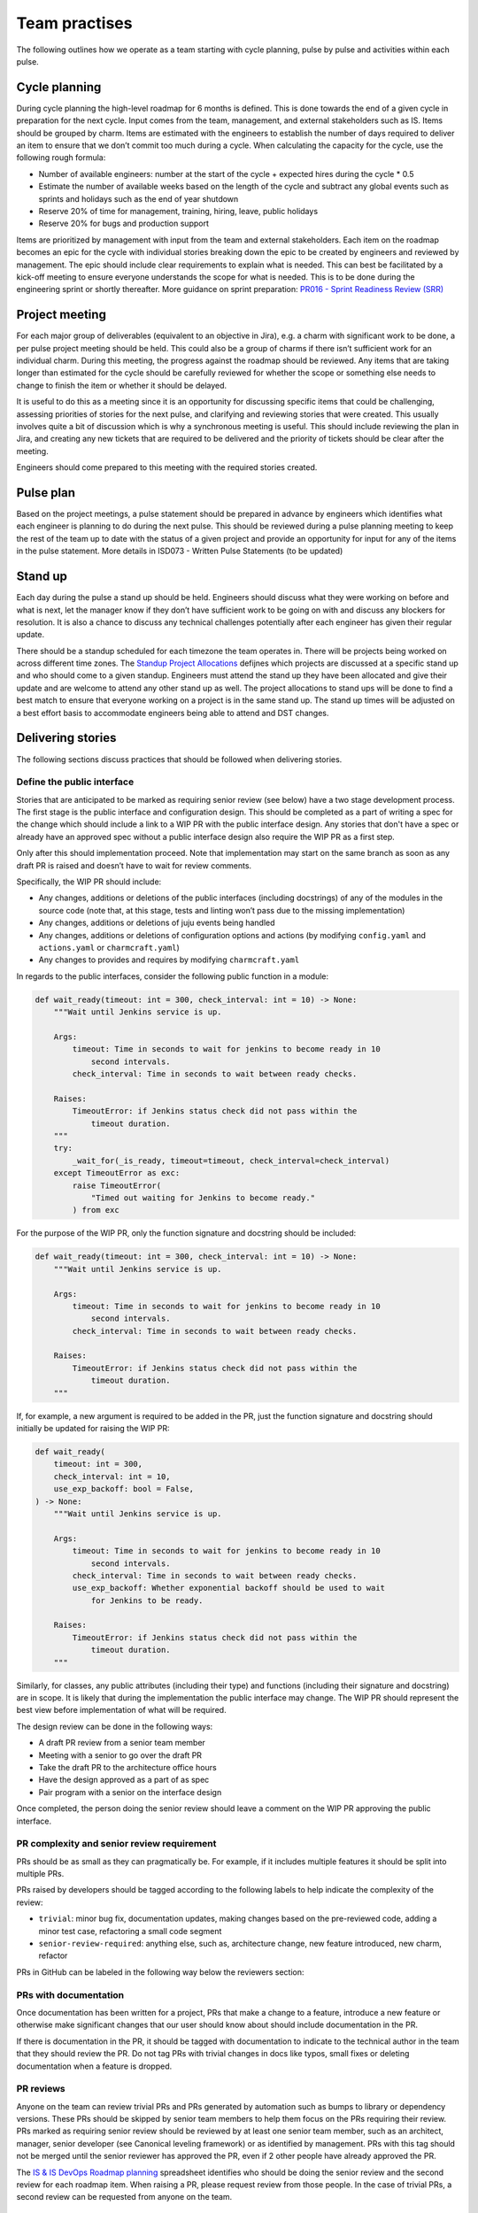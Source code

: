 Team practises
==============

The following outlines how we operate as a team starting with cycle planning,
pulse by pulse and activities within each pulse.

Cycle planning
--------------

During cycle planning the high-level roadmap for 6 months is defined. This is
done towards the end of a given cycle in preparation for the next cycle. Input
comes from the team, management, and external stakeholders such as IS. Items
should be grouped by charm. Items are estimated with the engineers to establish
the number of days required to deliver an item to ensure that we don’t commit
too much during a cycle. When calculating the capacity for the cycle, use the
following rough formula:

* Number of available engineers: number at the start of the cycle + expected
  hires during the cycle * 0.5
* Estimate the number of available weeks based on the length of the cycle and
  subtract any global events such as sprints and holidays such as the end of
  year shutdown
* Reserve 20% of time for management, training, hiring, leave, public holidays
* Reserve 20% for bugs and production support

Items are prioritized by management with input from the team and external
stakeholders. Each item on the roadmap becomes an epic for the cycle with
individual stories breaking down the epic to be created by engineers and
reviewed by management. The epic should include clear requirements to explain
what is needed. This can best be facilitated by a kick-off meeting to ensure
everyone understands the scope for what is needed. This is to be done during the
engineering sprint or shortly thereafter. More guidance on sprint preparation:
`PR016 - Sprint Readiness Review (SRR) <https://docs.google.com/document/d/1baTwzRxoiEW0RuivVbBFndbbeKnX4RR0IvQeXKgz5Is/edit>`_

Project meeting
---------------

For each major group of deliverables (equivalent to an objective in Jira), e.g.
a charm with significant work to be done, a per pulse project meeting should be
held. This could also be a group of charms if there isn’t sufficient work for an
individual charm. During this meeting, the progress against the roadmap should
be reviewed. Any items that are taking longer than estimated for the cycle
should be carefully reviewed for whether the scope or something else needs to
change to finish the item or whether it should be delayed.

It is useful to do this as a meeting since it is an opportunity for discussing
specific items that could be challenging, assessing priorities of stories for
the next pulse, and clarifying and reviewing stories that were created. This
usually involves quite a bit of discussion which is why a synchronous meeting is
useful. This should include reviewing the plan in Jira, and creating any new
tickets that are required to be delivered and the priority of tickets should be
clear after the meeting.

Engineers should come prepared to this meeting with the required stories
created.

Pulse plan
----------

Based on the project meetings, a pulse statement should be prepared in advance
by engineers which identifies what each engineer is planning to do during the
next pulse. This should be reviewed during a pulse planning meeting to keep the
rest of the team up to date with the status of a given project and provide an
opportunity for input for any of the items in the pulse statement. More details
in ISD073 - Written Pulse Statements (to be updated)

Stand up
--------

Each day during the pulse a stand up should be held. Engineers should discuss
what they were working on before and what is next, let the manager know if they
don’t have sufficient work to be going on with and discuss any blockers for
resolution. It is also a chance to discuss any technical challenges potentially
after each engineer has given their regular update.

There should be a standup scheduled for each timezone the team operates in.
There will be projects being worked on across different time zones. The
`Standup Project Allocations <https://docs.google.com/spreadsheets/d/1Gz0Owj7h_DzFCDz7g6-mU-VA9smer_DJPDKffMtnMfU/edit?usp=sharing>`_
defijnes which projects are discussed at a specific stand up and who should come
to a given standup. Engineers must attend the stand up they have been allocated
and give their update and are welcome to attend any other stand up as well. The
project allocations to stand ups will be done to find a best match to ensure
that everyone working on a project is in the same stand up. The stand up times
will be adjusted on a best effort basis to accommodate engineers being able to
attend and DST changes.

Delivering stories
------------------

The following sections discuss practices that should be followed when delivering
stories.

Define the public interface
~~~~~~~~~~~~~~~~~~~~~~~~~~~

Stories that are anticipated to be marked as requiring senior review (see below)
have a two stage development process. The first stage is the public interface
and configuration design. This should be completed as a part of writing a spec
for the change which should include a link to a WIP PR with the public interface
design. Any stories that don't have a spec or already have an approved spec
without a public interface design also require the WIP PR as a first step.

Only after this should implementation proceed. Note that implementation may
start on the same branch as soon as any draft PR is raised and doesn’t have to
wait for review comments.

Specifically, the WIP PR should include:

* Any changes, additions or deletions of the public interfaces (including
  docstrings) of any of the modules in the source code (note that, at this
  stage, tests and linting won’t pass due to the missing implementation)
* Any changes, additions or deletions of juju events being handled
* Any changes, additions or deletions of configuration options and actions
  (by modifying ``config.yaml`` and ``actions.yaml`` or ``charmcraft.yaml``)
* Any changes to provides and requires by modifying ``charmcraft.yaml``

In regards to the public interfaces, consider the following public function in a
module:

.. code-block:: python

    def wait_ready(timeout: int = 300, check_interval: int = 10) -> None:
        """Wait until Jenkins service is up.

        Args:
            timeout: Time in seconds to wait for jenkins to become ready in 10
                second intervals.
            check_interval: Time in seconds to wait between ready checks.

        Raises:
            TimeoutError: if Jenkins status check did not pass within the
                timeout duration.
        """
        try:
            _wait_for(_is_ready, timeout=timeout, check_interval=check_interval)
        except TimeoutError as exc:
            raise TimeoutError(
                "Timed out waiting for Jenkins to become ready."
            ) from exc

For the purpose of the WIP PR, only the function signature and docstring should
be included:

.. code-block:: python

    def wait_ready(timeout: int = 300, check_interval: int = 10) -> None:
        """Wait until Jenkins service is up.

        Args:
            timeout: Time in seconds to wait for jenkins to become ready in 10
                second intervals.
            check_interval: Time in seconds to wait between ready checks.

        Raises:
            TimeoutError: if Jenkins status check did not pass within the
                timeout duration.
        """

If, for example, a new argument is required to be added in the PR, just the
function signature and docstring should initially be updated for raising the WIP
PR:

.. code-block:: python

    def wait_ready(
        timeout: int = 300,
        check_interval: int = 10,
        use_exp_backoff: bool = False,
    ) -> None:
        """Wait until Jenkins service is up.

        Args:
            timeout: Time in seconds to wait for jenkins to become ready in 10
                second intervals.
            check_interval: Time in seconds to wait between ready checks.
            use_exp_backoff: Whether exponential backoff should be used to wait
                for Jenkins to be ready.

        Raises:
            TimeoutError: if Jenkins status check did not pass within the
                timeout duration.
        """

Similarly, for classes, any public attributes (including their type) and
functions (including their signature and docstring) are in scope. It is likely
that during the implementation the public interface may change. The WIP PR
should represent the best view before implementation of what will be required.

The design review can be done in the following ways:

* A draft PR review from a senior team member
* Meeting with a senior to go over the draft PR
* Take the draft PR to the architecture office hours
* Have the design approved as a part of as spec
* Pair program with a senior on the interface design

Once completed, the person doing the senior review should leave a comment on the
WIP PR approving the public interface.

PR complexity and senior review requirement
~~~~~~~~~~~~~~~~~~~~~~~~~~~~~~~~~~~~~~~~~~~

PRs should be as small as they can pragmatically be. For example, if it includes
multiple features it should be split into multiple PRs.

PRs raised by developers should be tagged according to the following labels to
help indicate the complexity of the review:

* ``trivial``: minor bug fix, documentation updates, making changes based on the
  pre-reviewed code, adding a minor test case, refactoring a small code segment
* ``senior-review-required``: anything else, such as, architecture change, new
  feature introduced, new charm, refactor

PRs in GitHub can be labeled in the following way below the reviewers section:

.. image:: team-practices/add-labels.jpg
  :width: 400

PRs with documentation
~~~~~~~~~~~~~~~~~~~~~~

Once documentation has been written for a project, PRs that make a change to a
feature, introduce a new feature or otherwise make significant changes that our
user should know about should include documentation in the PR.

If there is documentation in the PR, it should be tagged with documentation to
indicate to the technical author in the team that they should review the PR. Do
not tag PRs with trivial changes in docs like typos, small fixes or deleting
documentation when a feature is dropped.

PR reviews
~~~~~~~~~~

Anyone on the team can review trivial PRs and PRs generated by automation such
as bumps to library or dependency versions. These PRs should be skipped by
senior team members to help them focus on the PRs requiring their review. PRs
marked as requiring senior review should be reviewed by at least one senior team
member, such as an architect, manager, senior developer (see Canonical leveling
framework) or as identified by management. PRs with this tag should not be
merged until the senior reviewer has approved the PR, even if 2 other people
have already approved the PR.

The
`IS & IS DevOps Roadmap planning <https://docs.google.com/spreadsheets/d/1iSkut6Qf_mm7_HynYeCX_lB47noCGJuXNe1ODrbXTPk/edit?usp=sharing>`_
spreadsheet identifies who should be doing the senior review and the second
review for each roadmap item. When raising a PR, please request review from
those people. In the case of trivial PRs, a second review can be requested from
anyone on the team.

PR description
~~~~~~~~~~~~~~

Unless the PR is trivial or self-explanatory (for example, fixing typos in the
documentation, a well known task that needs to be done across many repositories
such as enabling a new bot), the PR description should include:

* A high level overview of the change
* The reason the change is needed
* Any applicable spec if relevant and it is publicly available
* Any changes to the juju events being observed (newly added, significantly
  modified or deleted)
* Any high level changes to modules and why (Service, Observer, helper)
* Any changes to charm libraries
* Either
  * A confirmation that
    * The `charm style guide <https://juju.is/docs/sdk/styleguide>`_ was applied
    * The
      `contributing guide <https://github.com/canonical/is-charms-contributing-guide>`_
      was applied
    * The changes are compliant with
      `ISD014 - Managing Charm Complexity <https://docs.google.com/document/d/1G62PosrObvmQY5KbxvqaxByojlhDxrmNtcbPS39YbaY/edit?usp=sharing>`_
  * Or which of the standards/ guidelines was not applied and why

The above should be created as a template for raising PRs across all of our
repositories:

.. code-block:: markdown

    Applicable spec: <link>

    ### Overview

    <A high level overview of the change>

    ### Rationale

    <The reason the change is needed>

    ## Juju Events Changes

    <Any changes to the juju events being observed (newly added, significantly modified or deleted)>

    ### Module Changes

    <Any high level changes to modules and why (Service, Observer, helper)>

    ### Library Changes

    <Any changes to charm libraries>

    ### Checklist

    - [ ] The [charm style guide](https://juju.is/docs/sdk/styleguide) was applied
    - [ ] The [contributing guide](https://github.com/canonical/is-charms-contributing-guide) was applied
    - [ ] The changes are compliant with [ISD054 - Manging Charm Complexity](https://discourse.charmhub.io/t/specification-isd014-managing-charm-complexity/11619)
    - [ ] The documentation is generated using `src-docs`
    - [ ] The documentation for charmhub is updated.
    - [ ] The PR is tagged with appropriate label (`urgent`, `trivial`, `require-senior-review`, `documentation`)

    <Explanation for any unchecked items above>

Retro
-----

Towards the end of each pulse a retrospective should be held where the pulse
statement is reviewed for the result of each of the items that was intended for
the pulse which should be prepared in advance by the engineers, if not already
done during a project meeting. This should be done on the pulse statement as
discussed in ISD073 - Written Pulse Statements (to be updated).

Additionally, the retro should be used as an opportunity to get feedback on team
processes, external blockers, recognize achievements in the cycle, and discuss
any challenges the team is facing in general. This should also be prepared in
advance by everyone in the team using
`Team Improvement Ideas <https://docs.google.com/document/d/1S-YjcjWic1xZ9uPLvXNNY8mMCYtsZ3OTtohpZsQlVGA/edit?usp=sharing>`_.
The ideas in this document should be reviewed and any new or in-progress items
discussed.

Cycle Retro
-----------

During the engineering sprint the cycle should be reviewed especially for any
items that were planned but not delivered.

